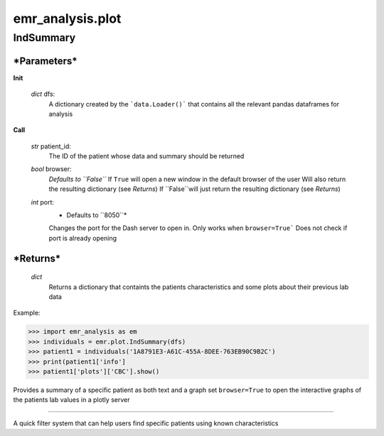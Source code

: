 emr_analysis.plot
=================

.. _IndSummary:

IndSummary
----------

***Parameters***
~~~~~~~~~~~~~~~~
**Init**

    *dict* dfs:
        A dictionary created by the ```data.Loader()``` that contains all the relevant pandas dataframes for analysis

**Call**

    *str* patient_id:
        The ID of the patient whose data and summary should be returned

    *bool* browser:
        *Defaults to ``False``*
        If ``True`` will open a new window in the default browser of the user
        Will also return the resulting dictionary (see *Returns*)
        If ``False``will just return the resulting dictionary (see *Returns*)
        
    *int* port:
        * Defaults to ``8050``*
        Changes the port for the Dash server to open in. Only works when ``browser=True```
        Does not check if port is already opening

***Returns***
~~~~~~~~~~~~~
    *dict*
        Returns a dictionary that containts the patients characteristics and some plots about their previous lab data

Example:

.. code-block:: console

>>> import emr_analysis as em
>>> individuals = emr.plot.IndSummary(dfs)
>>> patient1 = individuals('1A8791E3-A61C-455A-8DEE-763EB90C9B2C')
>>> print(patient1['info']
>>> patient1['plots']['CBC'].show()

Provides a summary of a specific patient as both text and a graph
set ``browser=True`` to open the interactive graphs of the patients lab values in a plotly server

.. _QuickSearch:
---------------

A quick filter system that can help users find specific patients using known characteristics